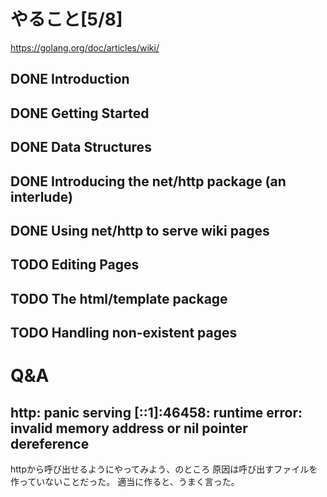 * やること[5/8]
https://golang.org/doc/articles/wiki/
** DONE Introduction
** DONE Getting Started
** DONE Data Structures
** DONE Introducing the net/http package (an interlude)
** DONE Using net/http to serve wiki pages
** TODO Editing Pages
** TODO The html/template package
** TODO Handling non-existent pages
* Q&A
** http: panic serving [::1]:46458: runtime error: invalid memory address or nil pointer dereference
httpから呼び出せるようにやってみよう、のところ
原因は呼び出すファイルを作っていないことだった。
適当に作ると、うまく言った。



